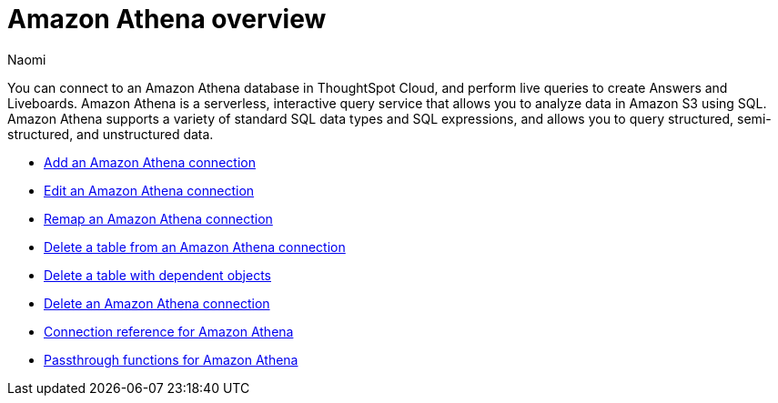 = {connection} overview
:last_updated: 9/19/2023
:linkattrs:
:author: Naomi
:page-aliases:
:experimental:
:connection: Amazon Athena
:description: You can connect to an Amazon Athena database in ThoughtSpot Cloud, and perform live queries to create Answers and Liveboards.
:jira: SCAL-79850


You can connect to an {connection} database in ThoughtSpot Cloud, and perform live queries to create Answers and Liveboards. Amazon Athena is a serverless, interactive query service that allows you to analyze data in Amazon S3 using SQL. Amazon Athena supports a variety of standard SQL data types and SQL expressions, and allows you to query structured, semi-structured, and unstructured data.

* xref:connections-amazon-athena-add.adoc[Add an {connection} connection]
* xref:connections-amazon-athena-edit.adoc[Edit an {connection} connection]
* xref:connections-amazon-athena-remap.adoc[Remap an {connection} connection]
* xref:connections-amazon-athena-delete-table.adoc[Delete a table from an {connection} connection]
* xref:connections-amazon-athena-delete-table-dependencies.adoc[Delete a table with dependent objects]
* xref:connections-amazon-athena-delete.adoc[Delete an {connection} connection]
* xref:connections-amazon-athena-reference.adoc[Connection reference for {connection}]
* xref:connections-amazon-athena-passthrough.adoc[Passthrough functions for {connection}]